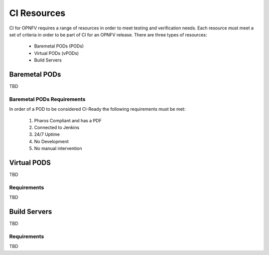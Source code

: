 .. This work is licensed under a Creative Commons Attribution 4.0 International License.
.. SPDX-License-Identifier: CC-BY-4.0
.. (c) Open Platform for NFV Project, Inc. and its contributors

.. _ci-resources:

============
CI Resources
============

CI for OPNFV requires a range of resources in order to meet testing and
verification needs. Each resource must meet a set of criteria in order
to be part of CI for an OPNFV release. There are three types of
resources:

  - Baremetal PODs (PODs)
  - Virtual PODs (vPODs)
  - Build Servers

--------------
Baremetal PODs
--------------

TBD

~~~~~~~~~~~~~~~~~~~~~~~~~~~
Baremetal PODs Requirements
~~~~~~~~~~~~~~~~~~~~~~~~~~~

In order of a POD to be considered CI-Ready the following requirements
must be met:

  #. Pharos Compliant and has a PDF
  #. Connected to Jenkins
  #. 24/7 Uptime
  #. No Development
  #. No manual intervention

------------
Virtual PODS
------------

TBD

~~~~~~~~~~~~
Requirements
~~~~~~~~~~~~

TBD

-------------
Build Servers
-------------

TBD

~~~~~~~~~~~~
Requirements
~~~~~~~~~~~~

TBD
